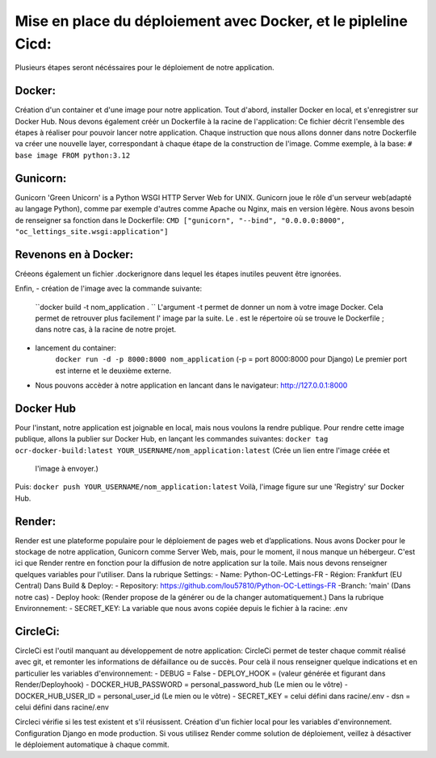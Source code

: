 Mise en place du déploiement avec Docker, et le pipleline Cicd:
===============================================================
Plusieurs étapes seront nécéssaires pour le déploiement de notre application.

Docker:
------
Création d'un container et d'une image pour notre application.
Tout d'abord, installer Docker en local, et s'enregistrer sur Docker Hub.
Nous devons également créér un Dockerfile à la racine de l'application:
Ce fichier décrit l'ensemble des étapes à réaliser pour pouvoir lancer notre application.
Chaque instruction que nous allons donner dans notre Dockerfile va créer une nouvelle layer,
correspondant à chaque étape de la construction de l'image.
Comme exemple, à la base:
``# base image
FROM python:3.12``

Gunicorn:
---------
Gunicorn 'Green Unicorn' is a Python WSGI HTTP Server Web for UNIX.
Gunicorn joue le rôle d'un serveur web(adapté au langage Python), comme par exemple d'autres comme
Apache ou Nginx, mais en version légère.
Nous avons besoin de renseigner sa fonction dans le Dockerfile:
``CMD ["gunicorn", "--bind", "0.0.0.0:8000", "oc_lettings_site.wsgi:application"]``

Revenons en à Docker:
---------------------
Créeons également un fichier .dockerignore dans lequel les étapes inutiles peuvent être ignorées.

Enfin,
- création de l'image avec la commande suivante:
    ``docker build -t nom_application . ``
    L'argument -t permet de donner un nom à votre image Docker.
    Cela permet de retrouver plus facilement l' image par la suite.
    Le . est le répertoire où se trouve le Dockerfile ; dans notre cas, à la racine de notre projet.
- lancement du container:
    ``docker run -d -p 8000:8000 nom_application`` (-p = port 8000:8000 pour Django)
    Le premier port est interne et le deuxième externe.
- Nous pouvons accèder à notre application en lancant dans le navigateur: http://127.0.0.1:8000


Docker Hub
----------
Pour l'instant, notre application est joignable en local, mais nous voulons la rendre publique.
Pour rendre cette image publique,  allons la publier sur Docker Hub,
en lançant les commandes suivantes:
``docker tag ocr-docker-build:latest YOUR_USERNAME/nom_application:latest`` (Crée un lien entre l'image créée et
  l'image à envoyer.)
Puis:
``docker push YOUR_USERNAME/nom_application:latest``
Voilà, l'image figure sur une 'Registry' sur Docker Hub.

Render:
-------
Render est une plateforme populaire pour le déploiement de pages web et d’applications.
Nous avons Docker pour le stockage de notre application, Gunicorn comme Server Web, mais,
pour le moment, il nous manque un hébergeur.
C'est ici que Render rentre en fonction pour la diffusion de notre application sur la toile.
Mais nous devons renseigner quelques variables pour l'utiliser.
Dans la rubrique Settings:
- Name: Python-OC-Lettings-FR
- Région: Frankfurt (EU Central)
Dans Build & Deploy:
- Repository: https://github.com/lou57810/Python-OC-Lettings-FR
-Branch: 'main' (Dans notre cas)
- Deploy hook: (Render propose de la générer ou de la changer automatiquement.)
Dans la rubrique Environnement:
- SECRET_KEY: La variable que nous avons copiée depuis le fichier à la racine: .env

CircleCi:
---------
CircleCi est l'outil manquant au développement de notre application:
CircleCi permet de tester chaque commit réalisé avec git, et remonter les informations de défaillance ou de succès.
Pour celà il nous renseigner quelque indications et en particulier les variables d'environnement:
- DEBUG = False
- DEPLOY_HOOK = (valeur générée et figurant dans Render/Deployhook)
- DOCKER_HUB_PASSWORD = personal_password_hub (Le mien ou le vôtre)
- DOCKER_HUB_USER_ID = personal_user_id (Le mien ou le vôtre)
- SECRET_KEY = celui défini dans racine/.env
- dsn = celui défini dans racine/.env

Circleci vérifie si les test existent et s'il réusissent.
Création d'un fichier local pour les variables d'environnement.
Configuration Django en mode production.
Si vous utilisez Render comme solution de déploiement, veillez à désactiver le déploiement automatique à chaque commit.

